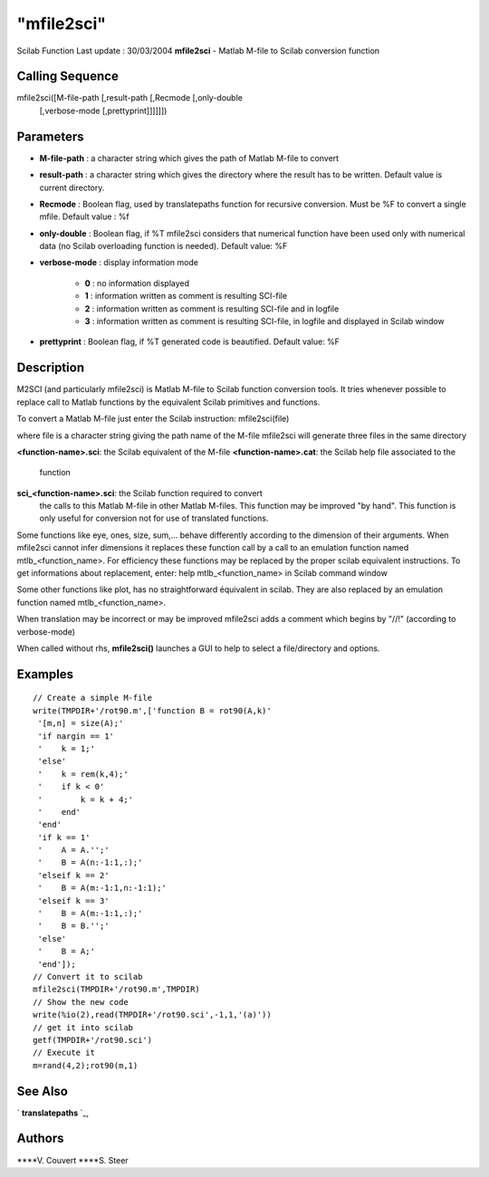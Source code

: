 ====
"mfile2sci"
====

Scilab Function Last update : 30/03/2004
**mfile2sci** - Matlab M-file to Scilab conversion function



Calling Sequence
~~~~~~~~~~~~~~~~

mfile2sci([M-file-path [,result-path [,Recmode [,only-double
  [,verbose-mode [,prettyprint]]]]]])




Parameters
~~~~~~~~~~


+ **M-file-path** : a character string which gives the path of Matlab
  M-file to convert
+ **result-path** : a character string which gives the directory where
  the result has to be written. Default value is current directory.
+ **Recmode** : Boolean flag, used by translatepaths function for
  recursive conversion. Must be %F to convert a single mfile. Default
  value : %f
+ **only-double** : Boolean flag, if %T mfile2sci considers that
  numerical function have been used only with numerical data (no Scilab
  overloading function is needed). Default value: %F
+ **verbose-mode** : display information mode

    + **0** : no information displayed
    + **1** : information written as comment is resulting SCI-file
    + **2** : information written as comment is resulting SCI-file and in
      logfile
    + **3** : information written as comment is resulting SCI-file, in
      logfile and displayed in Scilab window

+ **prettyprint** : Boolean flag, if %T generated code is beautified.
  Default value: %F




Description
~~~~~~~~~~~

M2SCI (and particularly mfile2sci) is Matlab M-file to Scilab function
conversion tools. It tries whenever possible to replace call to Matlab
functions by the equivalent Scilab primitives and functions.

To convert a Matlab M-file just enter the Scilab instruction:
mfile2sci(file)

where file is a character string giving the path name of the M-file
mfile2sci will generate three files in the same directory

**<function-name>.sci**: the Scilab equivalent of the M-file
**<function-name>.cat**: the Scilab help file associated to the
  function
**sci_<function-name>.sci**: the Scilab function required to convert
  the calls to this Matlab M-file in other Matlab M-files. This function
  may be improved "by hand". This function is only useful for conversion
  not for use of translated functions.


Some functions like eye, ones, size, sum,... behave differently
according to the dimension of their arguments. When mfile2sci cannot
infer dimensions it replaces these function call by a call to an
emulation function named mtlb_<function_name>. For efficiency these
functions may be replaced by the proper scilab equivalent
instructions. To get informations about replacement, enter: help
mtlb_<function_name> in Scilab command window

Some other functions like plot, has no straightforward équivalent in
scilab. They are also replaced by an emulation function named
mtlb_<function_name>.

When translation may be incorrect or may be improved mfile2sci adds a
comment which begins by "//!" (according to verbose-mode)

When called without rhs, **mfile2sci()** launches a GUI to help to
select a file/directory and options.



Examples
~~~~~~~~


::

    
    
    // Create a simple M-file
    write(TMPDIR+'/rot90.m',['function B = rot90(A,k)'
     '[m,n] = size(A);'
     'if nargin == 1'
     '    k = 1;'
     'else'
     '    k = rem(k,4);'
     '    if k < 0'
     '        k = k + 4;'
     '    end'
     'end'
     'if k == 1'
     '    A = A.'';'
     '    B = A(n:-1:1,:);'
     'elseif k == 2'
     '    B = A(m:-1:1,n:-1:1);'
     'elseif k == 3'
     '    B = A(m:-1:1,:);'
     '    B = B.'';'
     'else'
     '    B = A;'
     'end']);
    // Convert it to scilab
    mfile2sci(TMPDIR+'/rot90.m',TMPDIR)
    // Show the new code
    write(%io(2),read(TMPDIR+'/rot90.sci',-1,1,'(a)'))
    // get it into scilab
    getf(TMPDIR+'/rot90.sci')
    // Execute it
    m=rand(4,2);rot90(m,1)
     
      




See Also
~~~~~~~~

` **translatepaths** `_,



Authors
~~~~~~~

****V. Couvert
****S. Steer


.. _
      : ://./translation/translatepaths.htm


